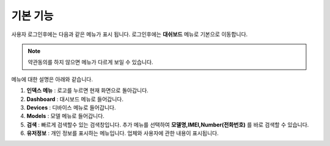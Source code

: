 기본 기능
=============

사용자 로그인후에는 다음과 같은 메뉴가 표시 됩니다. 로그인후에는 **대쉬보드** 메뉴로 기본으로 이동합니다.

.. image:: ./images/main_menu-S.png
    :width: 100%

.. note:: 약관동의를 하지 않으면 메뉴가 다르게 보일 수 있습니다.

메뉴에 대한 설명은 아래와 같습니다.

.. image:: ./images/main_menu-00.png
    :width: 100%

1. **인덱스 메뉴** : 로고를 누르면 현재 화면으로 돌아갑니다.
2. **Dashboard** : 대시보드 메뉴로 들어갑니다.
3. **Devices** : 디바이스 메뉴로 들어갑니다.
4. **Models** : 모델 메뉴로 들어갑니다.
5. **검색** : 빠르게 검색할수 있는 검색창입니다. 추가 메뉴를 선택하여 **모델명,IMEI,Number(전화번호)** 를 바로 검색할 수 있습니다.
6. **유저정보** : 개인 정보를 표시하는 메뉴입니다. 업체와 사용자에 관한 내용이 표시됩니다.